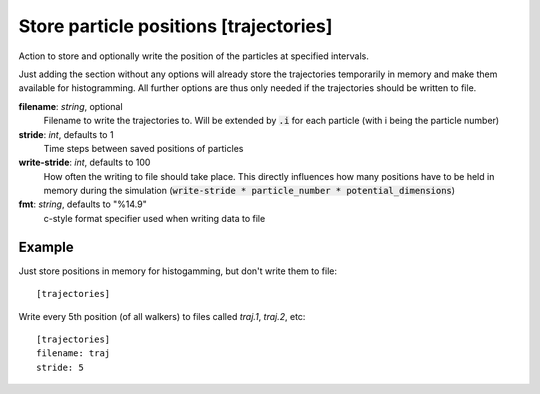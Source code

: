 .. _trajectories:

Store particle positions [trajectories]
***************************************

Action to store and optionally write the position of the particles at specified intervals.

Just adding the section without any options will already store the trajectories temporarily in memory and make them available for histogramming.
All further options are thus only needed if the trajectories should be written to file.

**filename**: *string*, optional
  Filename to write the trajectories to. Will be extended by :code:`.i` for each particle (with i being the particle number)

**stride**: *int*, defaults to 1
  Time steps between saved positions of particles

**write-stride**: *int*, defaults to 100
  How often the writing to file should take place.
  This directly influences how many positions have to be held in memory during the simulation (:code:`write-stride * particle_number * potential_dimensions`)

**fmt**: *string*, defaults to "%14.9"
  c-style format specifier used when writing data to file


Example
^^^^^^^

Just store positions in memory for histogamming, but don't write them to file:
::

  [trajectories]

Write every 5th position (of all walkers) to files called `traj.1`, `traj.2`, etc:
::

  [trajectories]
  filename: traj
  stride: 5
